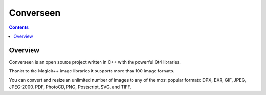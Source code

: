 ﻿


.. index::
   pair: Images ; Converseen

.. _converseen:

====================
Converseen
====================

.. seealso:: 

   - https://launchpad.net/~faster3ck/+archive/converseen
   - http://converseen.faster3ck.net/


.. contents::
   :depth: 3
   

Overview
========

Converseen is an open source project written in C++ with the powerful 
Qt4 libraries. 

Thanks to the Magick++ image libraries it supports more than 100 image 
formats. 

You can convert and resize an unlimited number of images to any of the 
most popular formats: DPX, EXR, GIF, JPEG, JPEG-2000, PDF, PhotoCD, PNG, 
Postscript, SVG, and TIFF.
   
